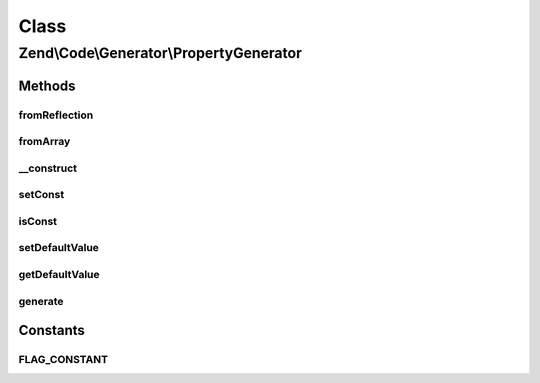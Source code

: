 .. Code/Generator/PropertyGenerator.php generated using docpx on 01/30/13 03:02pm


Class
*****

Zend\\Code\\Generator\\PropertyGenerator
========================================

Methods
-------

fromReflection
++++++++++++++

.. function:: fromReflection()


    @param  PropertyReflection $reflectionProperty

    :rtype: PropertyGenerator 



fromArray
+++++++++

.. function:: fromArray()


    Generate from array


    :param array: 

    :rtype: PropertyGenerator 



__construct
+++++++++++

.. function:: __construct()


    @param  string $name

    :param PropertyValueGenerator|string|array: 
    :param int|array: 



setConst
++++++++

.. function:: setConst()


    @param  bool $const

    :rtype: PropertyGenerator 



isConst
+++++++

.. function:: isConst()


    @return bool



setDefaultValue
+++++++++++++++

.. function:: setDefaultValue()


    @param  PropertyValueGenerator|string|array $defaultValue

    :rtype: PropertyGenerator 



getDefaultValue
+++++++++++++++

.. function:: getDefaultValue()


    @return PropertyValueGenerator



generate
++++++++

.. function:: generate()


    @throws Exception\RuntimeException

    :rtype: string 





Constants
---------

FLAG_CONSTANT
+++++++++++++

